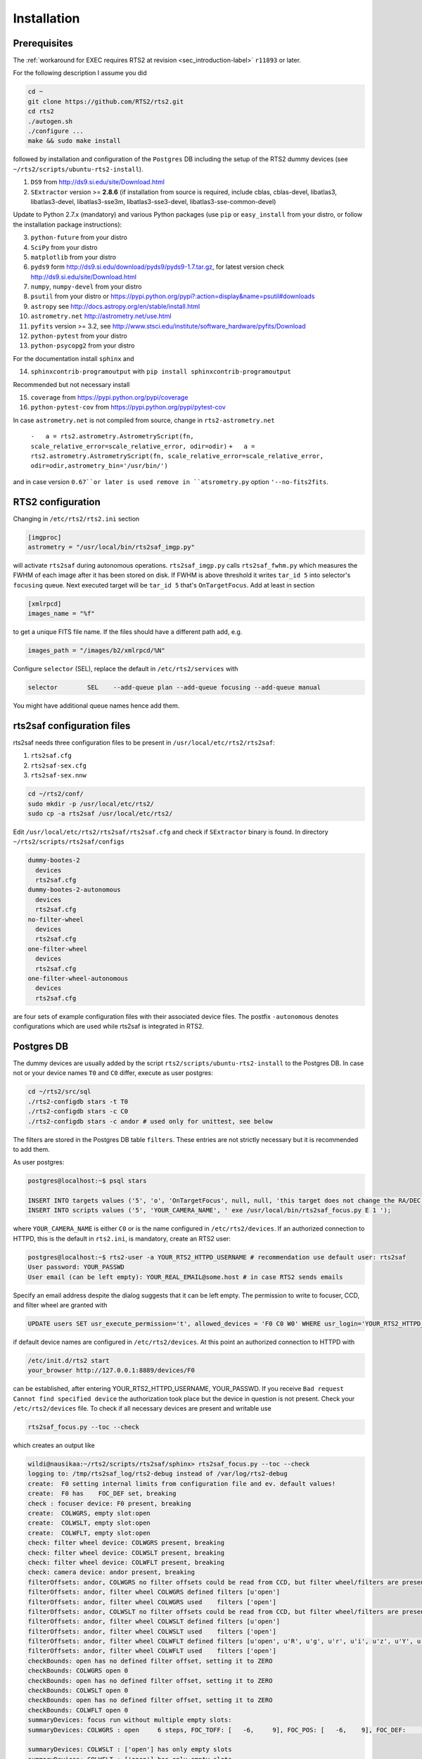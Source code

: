 .. _sec_installation-label:

Installation
============

Prerequisites
-------------

The :ref:`workaround for EXEC requires RTS2 at revision <sec_introduction-label>` ``r11893`` or later.

For the following description I assume you did

.. code-block:: bash

  cd ~
  git clone https://github.com/RTS2/rts2.git
  cd rts2
  ./autogen.sh
  ./configure ...
  make && sudo make install


followed by installation and configuration of the ``Postgres`` DB including the setup of the RTS2 dummy devices (see  ``~/rts2/scripts/ubuntu-rts2-install``). 


1) ``DS9`` from http://ds9.si.edu/site/Download.html
2) ``SExtractor`` version >= **2.8.6** (if installation from source is required, include cblas, cblas-devel, libatlas3, libatlas3-devel,
   libatlas3-sse3m, libatlas3-sse3-devel, libatlas3-sse-common-devel) 


Update to Python 2.7.x (mandatory) and various Python packages (use ``pip`` or ``easy_install`` from your distro, or follow the installation package instructions):

3) ``python-future`` from your distro
4) ``SciPy`` from your distro
5) ``matplotlib`` from your distro
6) ``pyds9`` form http://ds9.si.edu/download/pyds9/pyds9-1.7.tar.gz, for latest version check http://ds9.si.edu/site/Download.html
7) ``numpy``, ``numpy-devel`` from your distro
8) ``psutil`` from your distro or https://pypi.python.org/pypi?:action=display&name=psutil#downloads
9) ``astropy`` see http://docs.astropy.org/en/stable/install.html
10) ``astrometry.net`` http://astrometry.net/use.html
11) ``pyfits`` version >= 3.2,  see http://www.stsci.edu/institute/software_hardware/pyfits/Download
12) ``python-pytest`` from your distro
13) ``python-psycopg2`` from your distro

For the documentation install ``sphinx`` and

14) ``sphinxcontrib-programoutput`` with ``pip install sphinxcontrib-programoutput``


Recommended but not necessary install

15) ``coverage`` from https://pypi.python.org/pypi/coverage
16) ``python-pytest-cov`` from https://pypi.python.org/pypi/pytest-cov

In case ``astrometry.net`` is not compiled from source, change in ``rts2-astrometry.net``

 ``-   a = rts2.astrometry.AstrometryScript(fn, scale_relative_error=scale_relative_error, odir=odir)``
 ``+   a = rts2.astrometry.AstrometryScript(fn, scale_relative_error=scale_relative_error, odir=odir,astrometry_bin='/usr/bin/')``
and in case version ``0.67``or later is used remove in ``atsrometry.py`` option ``'--no-fits2fits``.
		 

RTS2 configuration
------------------

Changing in ``/etc/rts2/rts2.ini`` section 

.. code-block:: bash

 [imgproc]
 astrometry = "/usr/local/bin/rts2saf_imgp.py"

will activate ``rts2saf`` during autonomous operations.
``rts2saf_imgp.py`` calls ``rts2saf_fwhm.py`` which measures the FWHM of
each image after it has been stored on disk. If FWHM is above threshold it 
writes ``tar_id 5`` into selector's ``focusing`` queue. Next executed target will 
be ``tar_id 5`` that's ``OnTargetFocus``.
Add at least in section 

.. code-block:: bash

  [xmlrpcd]
  images_name = "%f"

to get a unique FITS file name. If the files should have a different path add, e.g.

.. code-block:: bash

  images_path = "/images/b2/xmlrpcd/%N"


Configure ``selector`` (SEL), replace the default in ``/etc/rts2/services`` with

.. code-block:: bash

  selector        SEL    --add-queue plan --add-queue focusing --add-queue manual

You might have additional queue names hence add them.



rts2saf configuration files
---------------------------
rts2saf needs three configuration files to be present in ``/usr/local/etc/rts2/rts2saf``:

1) ``rts2saf.cfg``
2) ``rts2saf-sex.cfg``
3) ``rts2saf-sex.nnw``

.. code-block:: bash

 cd ~/rts2/conf/
 sudo mkdir -p /usr/local/etc/rts2/
 sudo cp -a rts2saf /usr/local/etc/rts2/


Edit ``/usr/local/etc/rts2/rts2saf/rts2saf.cfg``  and check if  ``SExtractor`` binary is found.
In directory ``~/rts2/scripts/rts2saf/configs``

.. code-block:: bash

  dummy-bootes-2
    devices
    rts2saf.cfg
  dummy-bootes-2-autonomous
    devices
    rts2saf.cfg
  no-filter-wheel
    devices
    rts2saf.cfg
  one-filter-wheel
    devices
    rts2saf.cfg
  one-filter-wheel-autonomous
    devices
    rts2saf.cfg

are four sets of example configuration files with their associated device files. 
The postfix ``-autonomous`` denotes configurations which are used while rts2saf 
is integrated in RTS2.


Postgres DB
-----------
The dummy devices are usually added  by the script 
``rts2/scripts/ubuntu-rts2-install`` to the Postgres DB. In case not or your device names ``T0`` and ``C0`` differ, execute as user postgres:

.. code-block:: bash

  cd ~/rts2/src/sql
  ./rts2-configdb stars -t T0 
  ./rts2-configdb stars -c C0
  ./rts2-configdb stars -c andor # used only for unittest, see below

The filters are stored in the Postgres DB table ``filters``. These entries are not strictly necessary 
but it is recommended to add them.

As user postgres:

.. code-block:: bash

 postgres@localhost:~$ psql stars  

 INSERT INTO targets values ('5', 'o', 'OnTargetFocus', null, null, 'this target does not change the RA/DEC values', 't', '1');
 INSERT INTO scripts values ('5', 'YOUR_CAMERA_NAME', ' exe /usr/local/bin/rts2saf_focus.py E 1 ');

where ``YOUR_CAMERA_NAME`` is either ``C0`` or is the name configured in ``/etc/rts2/devices``. If an authorized
connection to HTTPD, this is the default in ``rts2.ini``, is mandatory, create an RTS2 user:

.. code-block:: bash

 postgres@localhost:~$ rts2-user -a YOUR_RTS2_HTTPD_USERNAME # recommendation use default user: rts2saf
 User password: YOUR_PASSWD
 User email (can be left empty): YOUR_REAL_EMAIL@some.host # in case RTS2 sends emails

Specify an email address despite the dialog suggests that it can be left empty. The permission
to write to focuser, CCD, and filter wheel are granted with

.. code-block:: bash

 UPDATE users SET usr_execute_permission='t', allowed_devices = 'F0 C0 W0' WHERE usr_login='YOUR_RTS2_HTTPD_USERNAME' ;

if default device names are configured in ``/etc/rts2/devices``. At this point an authorized
connection to HTTPD with

.. code-block:: bash

 /etc/init.d/rts2 start
 your_browser http://127.0.0.1:8889/devices/F0

can be established, after entering YOUR_RTS2_HTTPD_USERNAME, YOUR_PASSWD. If you receive ``Bad request Cannot find specified device``
the authorization took place but the device in question is not present. Check your ``/etc/rts2/devices`` file. To check if
all necessary devices are present and writable use
 
.. code-block:: bash

 rts2saf_focus.py --toc --check

which creates an output like

.. code-block:: bash

 wildi@nausikaa:~/rts2/scripts/rts2saf/sphinx> rts2saf_focus.py --toc --check
 logging to: /tmp/rts2saf_log/rts2-debug instead of /var/log/rts2-debug
 create:  F0 setting internal limits from configuration file and ev. default values!
 create:  F0 has    FOC_DEF set, breaking
 check : focuser device: F0 present, breaking
 create:  COLWGRS, empty slot:open
 create:  COLWSLT, empty slot:open
 create:  COLWFLT, empty slot:open
 check: filter wheel device: COLWGRS present, breaking
 check: filter wheel device: COLWSLT present, breaking
 check: filter wheel device: COLWFLT present, breaking
 check: camera device: andor present, breaking
 filterOffsets: andor, COLWGRS no filter offsets could be read from CCD, but filter wheel/filters are present
 filterOffsets: andor, filter wheel COLWGRS defined filters [u'open']
 filterOffsets: andor, filter wheel COLWGRS used    filters ['open']
 filterOffsets: andor, COLWSLT no filter offsets could be read from CCD, but filter wheel/filters are present
 filterOffsets: andor, filter wheel COLWSLT defined filters [u'open']
 filterOffsets: andor, filter wheel COLWSLT used    filters ['open']
 filterOffsets: andor, filter wheel COLWFLT defined filters [u'open', u'R', u'g', u'r', u'i', u'z', u'Y', u'empty8']
 filterOffsets: andor, filter wheel COLWFLT used    filters ['open']
 checkBounds: open has no defined filter offset, setting it to ZERO
 checkBounds: COLWGRS open 0
 checkBounds: open has no defined filter offset, setting it to ZERO
 checkBounds: COLWSLT open 0
 checkBounds: open has no defined filter offset, setting it to ZERO
 checkBounds: COLWFLT open 0
 summaryDevices: focus run without multiple empty slots:
 summaryDevices: COLWGRS : open     6 steps, FOC_TOFF: [   -6,     9], FOC_POS: [   -6,    9], FOC_DEF:     0, Filter Offset:     0

 summaryDevices: COLWSLT : ['open'] has only empty slots
 summaryDevices: COLWFLT : ['open'] has only empty slots
 summaryDevices: taking 6 images in total
 deviceWriteAccess: this may take approx. a minute
 deviceWriteAccess: all devices are writable
 rts2saf_focus: configuration check done for config file:/usr/local/etc/rts2/rts2saf/rts2saf.cfg, exiting

and in case a device is not writeable

.. code-block:: bash

 wildi@nausikaa:~/rts2/scripts/rts2saf/sphinx> rts2saf_focus.py --toc  --check
 logging to: /tmp/rts2saf_log/rts2-debug instead of /var/log/rts2-debug
 
 ...
 
 check: camera device: andor4 not yet present
 check : camera device: andor4 not present
 rts2saf_focus: could not create object for CCD: andor4, exiting



The following part until the end of the section is only necessary if you want to execute
the ``unittest``, which is recommended.

Create the Postgres database user 

.. code-block:: bash

 postgres@localhost:~$ createuser  YOUR_UID      # the Linux system user who executes rts2saf unittest

Grant access to database ``stars`` for YOUR_UID

.. code-block:: bash

   ALTER GROUP observers ADD USER YOUR_UID ;

This Postgres user is necessary since an almost complete RTS2 environment is created on the fly during 
the execution of the ``unittest``. A better way to execute ``unittest`` would be to create and destroy the Postgres DB
on  the fly as well - this is a ToDo.

The devices ``F0``, ``andor``, ``COLWFLT``, ``COLWGRS`` and ``COLWSLT``  are required by ``unittest``. Grant write
access with

.. code-block:: bash

 postgres@localhost:~$ psql stars
 UPDATE users SET usr_execute_permission='t', allowed_devices = 'F0 andor COLWFLT COLWGRS COLWSLT' WHERE usr_login='YOUR_RTS2_HTTPD_USERNAME' ; # default: rts2saf

In case you want to execute rts2saf through ``unittest`` and EXEC use 

.. code-block:: bash

 postgres@localhost:~$ psql stars
 UPDATE users SET usr_execute_permission='t', allowed_devices = 'W0 C0 F0 andor COLWFLT COLWGRS COLWSLT' WHERE usr_login='YOUR_RTS2_HTTPD_USERNAME' ;

if default device names are configured in ``/etc/rts2/devices``.


``rts2saf unittest`` 
--------------------

Not yet complete but 

.. code-block:: bash

 cd ~/rts2/scripts/rts2saf
 ./rts2saf_unittest.py

may discover the most common installation problems. Before execution, edit the configuration
file ``~/rts2/scripts/rts2saf/unittest/rts2saf-bootes-2-autonomous.cfg``

.. code-block:: bash

 [connection]
 RTS2_HTTPD_USERNAME = YOUR_RTS2_HTTPD_USERNAME
 PASSWORD = YOUR_PASSWD

according to your choice of the previous section. Check if ``SExtractor`` version >= 2.8.6 is available as

.. code-block:: bash

 /usr/local/bin/sex

E.g.,  create a link ``sudo ln -s /usr/bin/sextractor /usr/local/bin/sex``.

If not  all tests are ``ok`` please  send the output together with the contents of 
``/tmp/rts2saf_log/`` to the author. The execution of a complete focus 
run within a real RTS2 environment created and destroyed on the fly is explained in 
:ref:`Testing individual components <sec_unittest-label>`.



